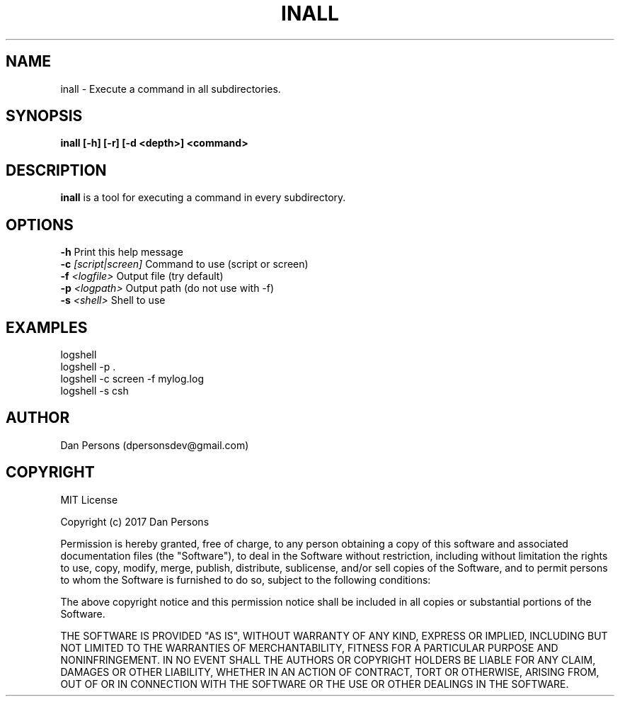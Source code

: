 .TH INALL 1
.SH NAME
inall - Execute a command in all subdirectories.

.SH SYNOPSIS
.B inall [-h] [-r] [-d <depth>] <command>

.SH DESCRIPTION
\fBinall\fP is a tool for executing a command in every subdirectory.

.SH OPTIONS

    \fB-h\fP                          Print this help message
    \fB-c\fP \fI[script|screen]\fR          Command to use (script or screen)
    \fB-f\fp \fI<logfile>\fR                Output file (try default)
    \fB-p\fP \fI<logpath>\fR                Output path (do not use with -f)
    \fB-s\fP \fI<shell>\fR                  Shell to use

.SH EXAMPLES
    logshell
    logshell -p .
    logshell -c screen -f mylog.log
    logshell -s csh

.SH AUTHOR
    Dan Persons (dpersonsdev@gmail.com)

.SH COPYRIGHT
MIT License

Copyright (c) 2017 Dan Persons

Permission is hereby granted, free of charge, to any person obtaining a copy
of this software and associated documentation files (the "Software"), to deal
in the Software without restriction, including without limitation the rights
to use, copy, modify, merge, publish, distribute, sublicense, and/or sell
copies of the Software, and to permit persons to whom the Software is
furnished to do so, subject to the following conditions:

The above copyright notice and this permission notice shall be included in all
copies or substantial portions of the Software.

THE SOFTWARE IS PROVIDED "AS IS", WITHOUT WARRANTY OF ANY KIND, EXPRESS OR
IMPLIED, INCLUDING BUT NOT LIMITED TO THE WARRANTIES OF MERCHANTABILITY,
FITNESS FOR A PARTICULAR PURPOSE AND NONINFRINGEMENT. IN NO EVENT SHALL THE
AUTHORS OR COPYRIGHT HOLDERS BE LIABLE FOR ANY CLAIM, DAMAGES OR OTHER
LIABILITY, WHETHER IN AN ACTION OF CONTRACT, TORT OR OTHERWISE, ARISING FROM,
OUT OF OR IN CONNECTION WITH THE SOFTWARE OR THE USE OR OTHER DEALINGS IN THE
SOFTWARE.

